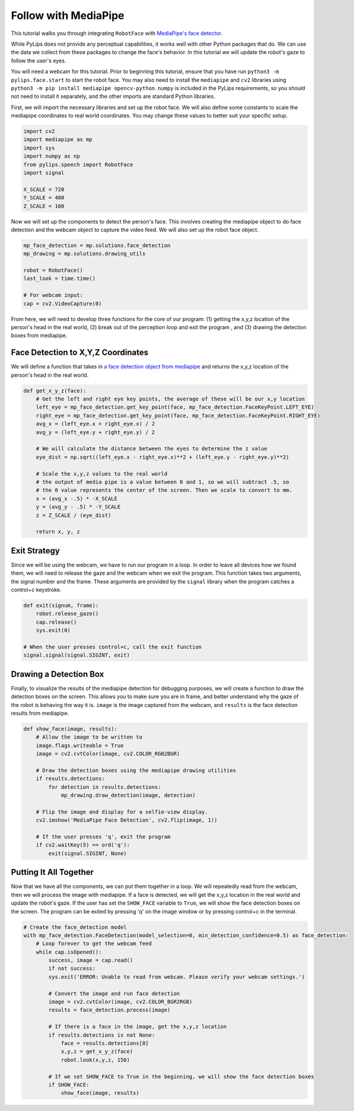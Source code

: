 Follow with MediaPipe
===================================

This tutorial walks you through integrating ``RobotFace`` with `MediaPipe's face detector
<https://developers.google.com/mediapipe/solutions/vision/face_detector>`_.

While PyLips does not provide any perceptual capabilities, it works well with other
Python packages that do. We can use the data we collect from these packages to change
the face's behavior. In this tutorial we will update the robot's gaze to follow the user's eyes.

You will need a webcam for this tutorial. Prior to beginning this tutorial, ensure that you 
have run ``python3 -m pylips.face.start`` to  start the robot face. You may also need to install 
the ``mediapipe`` and ``cv2`` libraries using ``python3 -m pip install mediapipe opencv-python``.  
``numpy`` is included in the PyLips requirements, so you should not need to install it separately, 
and the other imports are standard Python libraries.

First, we will import the necessary libraries and set up the robot face. We will also define some
constants to scale the mediapipe coordinates to real world coordinates. You may change these values
to better suit your specific setup.

.. code-block:: python
    
    import cv2
    import mediapipe as mp
    import sys
    import numpy as np
    from pylips.speech import RobotFace
    import signal

    X_SCALE = 720
    Y_SCALE = 480
    Z_SCALE = 100

Now we will set up the components to detect the person's face. This involves creating the mediapipe
object to do face detection and the webcam object to capture the video feed. We will also set up the
robot face object.

.. code-block:: python

    mp_face_detection = mp.solutions.face_detection
    mp_drawing = mp.solutions.drawing_utils

    robot = RobotFace()
    last_look = time.time()

    # For webcam input:
    cap = cv2.VideoCapture(0)

From here, we will need to develop three functions for the core of our program: (1) getting the x,y,z location
of the person's head in the real world, (2) break out of the perception loop and exit the program , and (3) 
drawing the detection boxes from mediapipe.


Face Detection to X,Y,Z Coordinates
------------

We will define a function that takes in `a face detection object from mediapipe 
<https://developers.google.com/mediapipe/solutions/vision/face_detector/python>`_ and returns the x,y,z location of 
the person's head in the real world.

.. code-block:: python

    def get_x_y_z(face):
        # Get the left and right eye key points, the average of these will be our x,y location
        left_eye = mp_face_detection.get_key_point(face, mp_face_detection.FaceKeyPoint.LEFT_EYE)
        right_eye = mp_face_detection.get_key_point(face, mp_face_detection.FaceKeyPoint.RIGHT_EYE)
        avg_x = (left_eye.x + right_eye.x) / 2
        avg_y = (left_eye.y + right_eye.y) / 2

        # We will calculate the distance between the eyes to determine the z value
        eye_dist = np.sqrt((left_eye.x - right_eye.x)**2 + (left_eye.y - right_eye.y)**2)
        
        # Scale the x,y,z values to the real world
        # the output of media pipe is a value between 0 and 1, so we will subtract .5, so
        # the 0 value represents the center of the screen. Then we scale to convert to mm.
        x = (avg_x -.5) * -X_SCALE
        y = (avg_y - .5) * -Y_SCALE
        z = Z_SCALE / (eye_dist)

        return x, y, z


Exit Strategy
------------

Since we will be using the webcam, we have to run our program in a loop. In order to leave all devices
how we found them, we will need to release the gaze and the webcam when we exit the program. This function
takes two arguments, the signal number and the frame. These arguments are provided by the ``signal`` library
when the program catches a control+c keystroke. 

.. code-block:: python

    def exit(signum, frame):
        robot.release_gaze() 
        cap.release()
        sys.exit(0)
    
    # When the user presses control+c, call the exit function
    signal.signal(signal.SIGINT, exit)


Drawing a Detection Box
------------

Finally, to visualize the results of the mediapipe detection for debugging purposes, we will create
a function to draw the detection boxes on the screen. This allows you to make sure you are in frame,
and better understand why the gaze of the robot is behaving the way it is. ``image`` is the image
captured from the webcam, and ``results`` is the face detection results from mediapipe.

.. code-block:: python

    def show_face(image, results):
        # Allow the image to be written to
        image.flags.writeable = True
        image = cv2.cvtColor(image, cv2.COLOR_RGB2BGR)

        # Draw the detection boxes using the mediapipe drawing utilities
        if results.detections:
            for detection in results.detections:
                mp_drawing.draw_detection(image, detection)

        # Flip the image and display for a selfie-view display.
        cv2.imshow('MediaPipe Face Detection', cv2.flip(image, 1))

        # If the user presses 'q', exit the program
        if cv2.waitKey(5) == ord('q'):
            exit(signal.SIGINT, None)


Putting It All Together
------------

Now that we have all the components, we can put them together in a loop. We will repeatedly read from
the webcam, then we will process the image with mediapipe. If a face is detected, we will get the x,y,z
location in the real world and update the robot's gaze. If the user has set the ``SHOW_FACE`` variable to
``True``, we will show the face detection boxes on the screen. The program can be exited by pressing 'q'
on the image window or by pressing control+c in the terminal.

.. code-block:: python

    # Create the face_detection model
    with mp_face_detection.FaceDetection(model_selection=0, min_detection_confidence=0.5) as face_detection:
        # Loop forever to get the webcam feed
        while cap.isOpened():
            success, image = cap.read()
            if not success:
            sys.exit('ERROR: Unable to read from webcam. Please verify your webcam settings.')

            # Convert the image and run face detection
            image = cv2.cvtColor(image, cv2.COLOR_BGR2RGB)
            results = face_detection.process(image)

            # If there is a face in the image, get the x,y,z location
            if results.detections is not None:    
                face = results.detections[0]
                x,y,z = get_x_y_z(face)
                robot.look(x,y,z, 150)

            # If we set SHOW_FACE to True in the beginning, we will show the face detection boxes
            if SHOW_FACE:
                show_face(image, results)